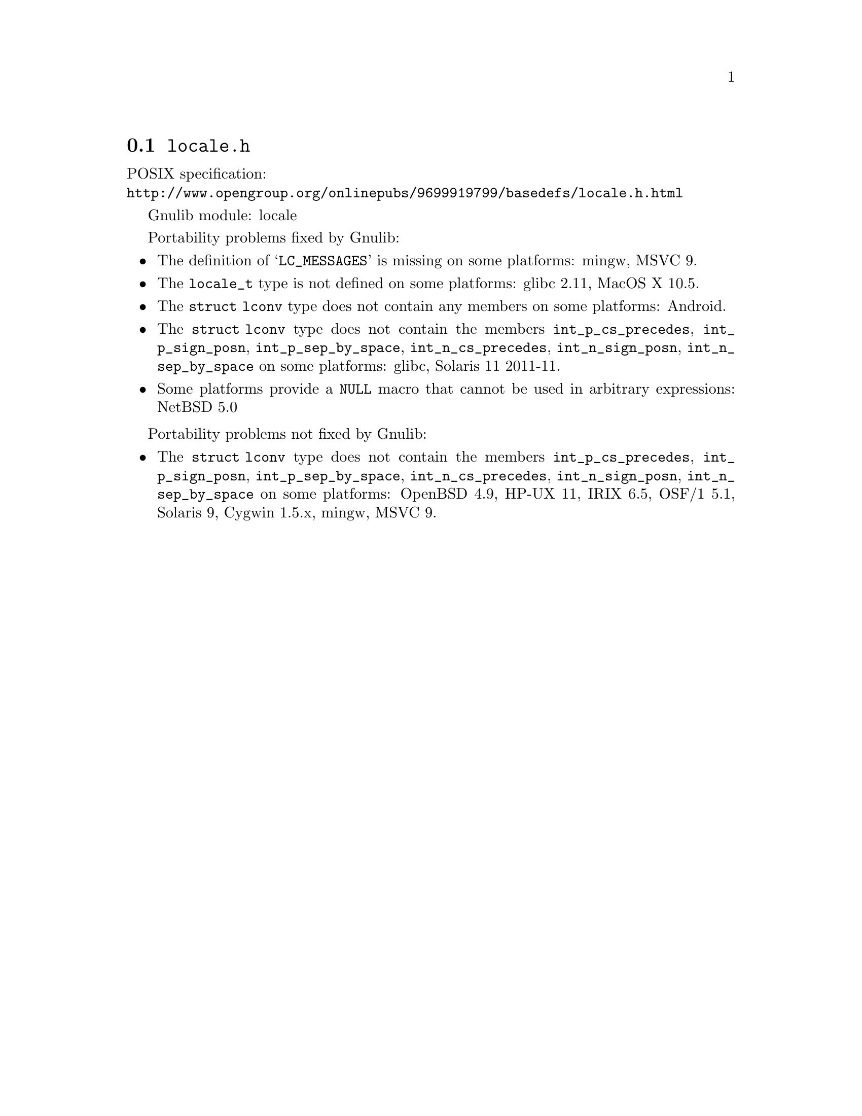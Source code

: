 @node locale.h
@section @file{locale.h}

POSIX specification:@* @url{http://www.opengroup.org/onlinepubs/9699919799/basedefs/locale.h.html}

Gnulib module: locale

Portability problems fixed by Gnulib:
@itemize
@item
The definition of @samp{LC_MESSAGES} is missing on some platforms:
mingw, MSVC 9.

@item
The @code{locale_t} type is not defined on some platforms:
glibc 2.11, MacOS X 10.5.

@item
The @code{struct lconv} type does not contain any members on some platforms:
Android.

@item
The @code{struct lconv} type does not contain the members
@code{int_p_cs_precedes}, @code{int_p_sign_posn}, @code{int_p_sep_by_space},
@code{int_n_cs_precedes}, @code{int_n_sign_posn}, @code{int_n_sep_by_space}
on some platforms:
glibc, Solaris 11 2011-11.

@item
Some platforms provide a @code{NULL} macro that cannot be used in arbitrary
expressions:
NetBSD 5.0
@end itemize

Portability problems not fixed by Gnulib:
@itemize
@item
The @code{struct lconv} type does not contain the members
@code{int_p_cs_precedes}, @code{int_p_sign_posn}, @code{int_p_sep_by_space},
@code{int_n_cs_precedes}, @code{int_n_sign_posn}, @code{int_n_sep_by_space}
on some platforms:
OpenBSD 4.9, HP-UX 11, IRIX 6.5, OSF/1 5.1, Solaris 9, Cygwin 1.5.x, mingw, MSVC 9.
@end itemize
